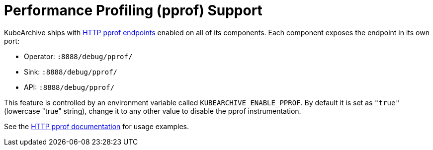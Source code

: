 = Performance Profiling (pprof) Support

KubeArchive ships with
link:https://pkg.go.dev/net/http/pprof[HTTP pprof endpoints]
enabled on all of its components. Each component exposes the endpoint
in its own port:

* Operator: `:8888/debug/pprof/`
* Sink: `:8888/debug/pprof/`
* API: `:8888/debug/pprof/`

This feature is controlled by an environment variable called `KUBEARCHIVE_ENABLE_PPROF`.
By default it is set as `"true"` (lowercase "true" string), change it to any other value
to disable the pprof instrumentation.

See the
link:https://pkg.go.dev/net/http/pprof[HTTP pprof documentation]
for usage examples.
